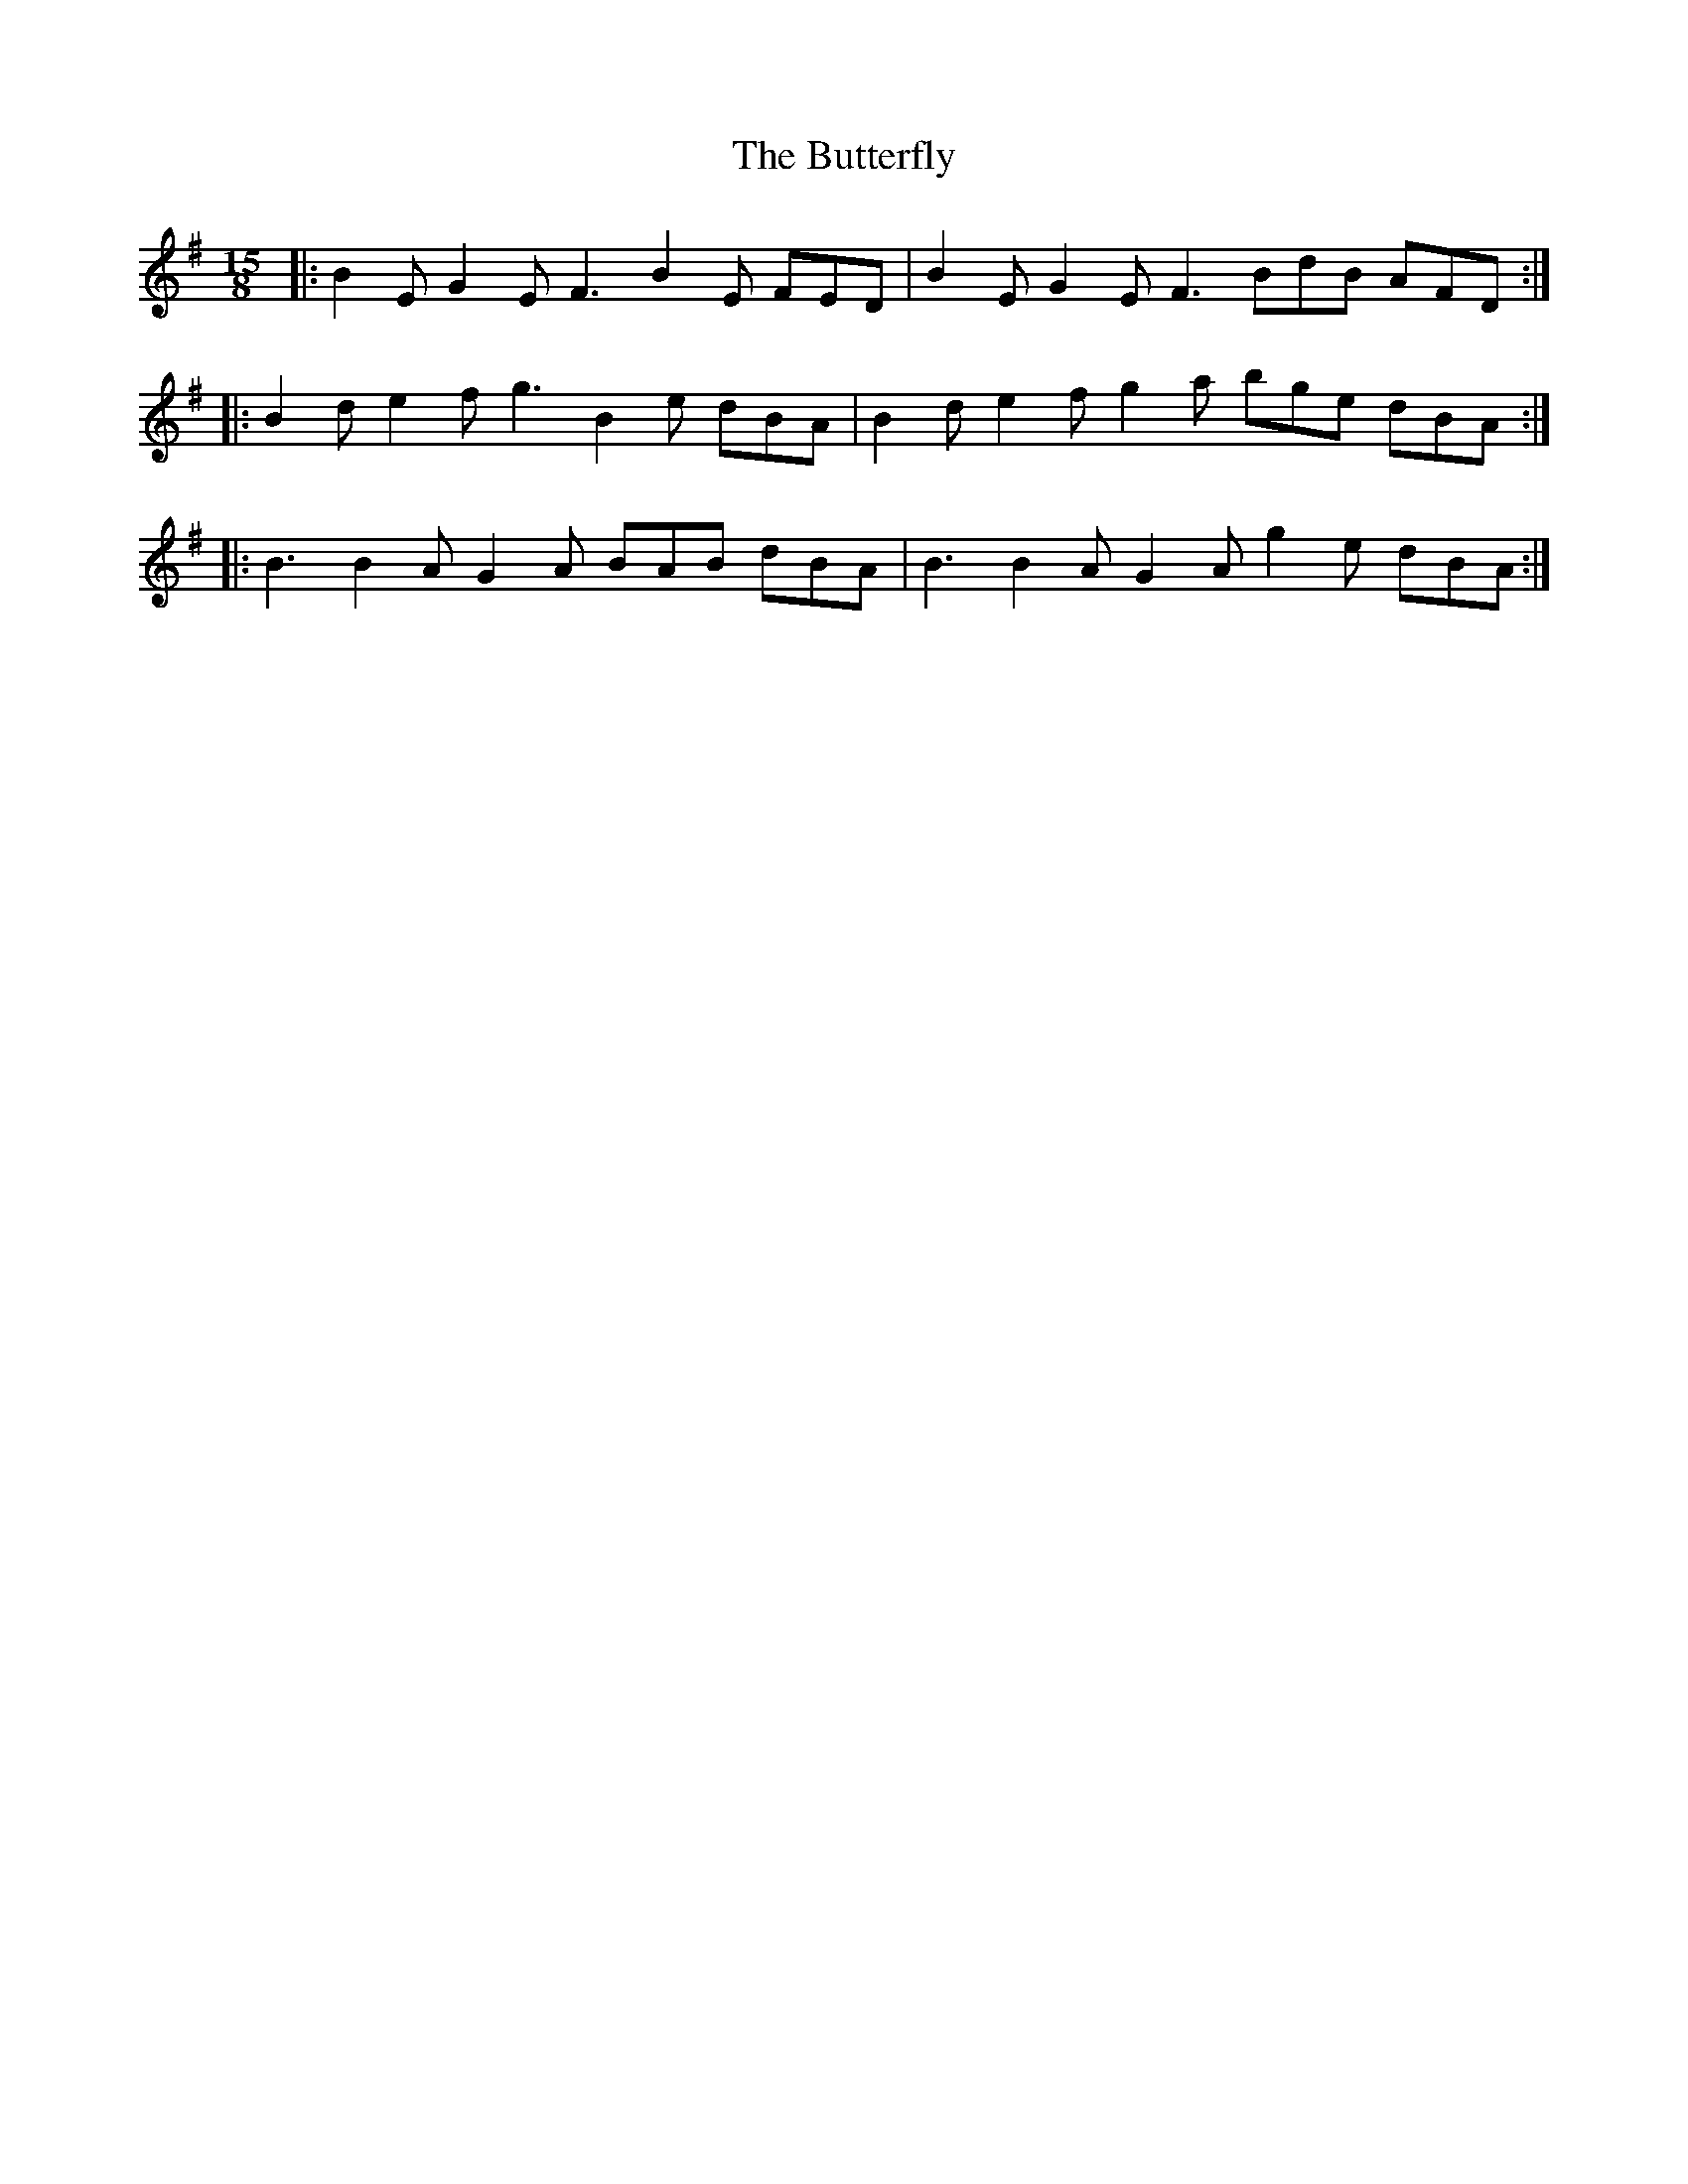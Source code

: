 X: 5641
T: Butterfly, The
R: slip jig
M: 9/8
K: Eminor
[M:15/8]|:B2E G2E F3 B2E FED|B2E G2E F3 BdB AFD:|
|:B2d e2f g3 B2e dBA|B2d e2f g2a bge dBA:|
|:B3 B2A G2A BAB dBA|B3 B2A G2A g2e dBA:|

